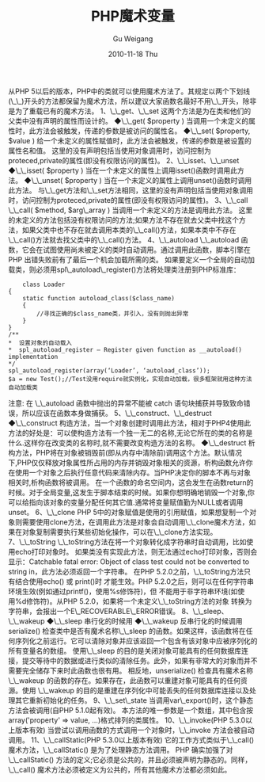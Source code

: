 #+TITLE: PHP魔术变量
#+AUTHOR: Gu Weigang
#+EMAIL: guweigang@outlook.com
#+DATE: 2010-11-18 Thu
#+URI: /blog/2010/11/18/php-magic-variables/
#+KEYWORDS: 
#+TAGS: php, 魔术变量
#+LANGUAGE: zh_CN
#+OPTIONS: H:3 num:nil toc:nil \n:nil ::t |:t ^:nil -:nil f:t *:t <:t
#+DESCRIPTION: 

从PHP 5以后的版本，PHP中的类就可以使用魔术方法了。其规定以两个下划线(\_\_)开头的方法都保留为魔术方法，所以建议大家函数名最好不用\_\_开头，除非是为了重载已有的魔术方法。
1、\_\_get、\_\_set
这两个方法是为在类和他们的父类中没有声明的属性而设计的。
◆\_\_get( $property ) 当调用一个未定义的属性时，此方法会被触发，传递的参数是被访问的属性名。
◆\_\_set( $property, $value ) 给一个未定义的属性赋值时，此方法会被触发，传递的参数是被设置的属性名和值。
这里的没有声明包括当使用对象调用时，访问控制为proteced,private的属性(即没有权限访问的属性)。
2、\_\_isset、\_\_unset
◆\_\_isset( $property ) 当在一个未定义的属性上调用isset()函数时调用此方法。
◆\_\_unset( $property ) 当在一个未定义的属性上调用unset()函数时调用此方法。
与\_\_get方法和\_\_set方法相同，这里的没有声明包括当使用对象调用时，访问控制为proteced,private的属性(即没有权限访问的属性)。
3、\_\_call
\_\_call( $method, $arg\_array ) 当调用一个未定义的方法是调用此方法。
这里的未定义的方法包括没有权限访问的方法;如果方法不存在就去父类中找这个方法，如果父类中也不存在就去调用本类的\_\_call()方​法，如果本类中不存在\_\_call()方法就去找父类中的\_\_call()方法。
4、\_\_autoload
\_\_autoload 函数，它会在试图使用尚未被定义的类时自动调用。通过调用此函数，脚本引擎在 PHP 出错失败前有了最后一个机会加载所需的类。
如果要定义一个全局的自动加载类，则必须用spl\_autoload\_register()方法将处理类注册到PHP标准库：


#+BEGIN_EXAMPLE
    class Loader
{
    static function autoload_class($class_name)
    {
        //寻找正确的$class_name类，并引入，没有则抛出异常
    }
}
/**
*  设置对象的自动载入
*  spl_autoload_register — Register given function as __autoload() implementation
*/
spl_autoload_register(array(‘Loader’, ‘autoload_class’));
$a = new Test();//Test没用require就实例化，实现自动加载，很多框架就用这种方法自动加载类
#+END_EXAMPLE


注意: 在 \_\_autoload 函数中抛出的异常不能被 catch 语句块捕获并导致致命错误，所以应该在函数本身做捕获。
5、\_\_construct、\_\_destruct
◆\_\_construct 构造方法，当一个对象创建时调用此方法，相对于PHP4使用此方法的好处是：可以使构造方法有一个独一无二的名称,无论它所在的类的名称是什么.这样你在改变类的名称时,就不需要改变构造方法的名称。
◆\_\_destruct 析构方法，PHP将在对象被销毁前(即从内存中清除前)调用这个方法。默认情况下,PHP仅仅释放对象属性所占用的内存并销毁对象相关的资源，析构函数允许你在使用一个对象之后执行任意代码来清除内存。当PHP决定你的脚本不再与对象相关时,析构函数将被调用。
在一个函数的命名空间内，这会发生在函数return的时候。对于全局变量,这发生于脚本结束的时候。如果你想明确地销毁一个对象,你可以给指向该对象的变量分配任何其它值.通常将变量赋值勤为NULL或者调用unset。
6、\_\_clone
PHP 5中的对象赋值是使用的引用赋值，如果想复制一个对象则需要使用clone方法，在调用此方法是对象会自动调用\_\_clone魔术方法，如果在对象复制需要执行某些初始化操作，可以在\_\_clone方法实现。
7、\_\_toString
\_\_toString方法在将一个对象转化成字符串时自动调用，比如使用echo打印对象时。
如果类没有实现此方法，则无法通过echo打印对象，否则会显示：Catchable fatal error: Object of class test could not be converted to string in，此方法必须返回一个字符串。
在PHP 5.2.0之前，\_\_toString方法只有结合使用echo() 或 print()时 才能生效。PHP 5.2.0之后，则可以在任何字符串环境生效(例如通过printf()，使用%s修饰符)，但 不能用于非字符串环境(如使用%d修饰符)。从PHP 5.2.0，如果将一个未定义\_\_toString方法的对象 转换为字符串，会报出一个E\_RECOVERABLE\_ERROR错误。
8、\_\_sleep、\_\_wakeup
◆\_\_sleep 串行化的时候用
◆\_\_wakeup 反串行化的时候调用
serialize() 检查类中是否有魔术名称\_\_sleep 的函数。如果这样，该函数将在任何序列化之前运行。它可以清除对象并应该返回一个包含有该对象中应被序列化的所有变量名的数组。
使用\_\_sleep 的目的是关闭对象可能具有的任何数据库连接，提交等待中的数据或进行类似的清除任务。此外，如果有非常大的对象而并不需要完全储存下来时此函数也很有用。
相反地，unserialize() 检查具有魔术名称 \_\_wakeup 的函数的存在。如果存在，此函数可以重建对象可能具有的任何资源。使用 \_\_wakeup 的目的是重建在序列化中可能丢失的任何数据库连接以及处理其它重新初始化的任务。
9、\_\_set\_state
当调用var\_export()时，这个静态 方法会被调用(自PHP 5.1.0起有效)。
本方法的唯一参数是一个数组，其中包含按array('property' => value, ...)格式排列的类属性。
10、\_\_invoke(PHP 5.3.0以上版本有效)
当尝试以调用函数的方式调用一个对象时，\_\_invoke 方法会被自动调用。
11、\_\_callStatic(PHP 5.3.0以上版本有效)
它的工作方式类似于\_\_call() 魔术方法，\_\_callStatic() 是为了处理静态方法调用。
PHP 确实加强了对 \_\_callStatic() 方法的定义;它必须是公共的，并且必须被声明为静态的。同样，\_\_call() 魔术方法必须被定义为公共的，所有其他魔术方法都必须如此。


